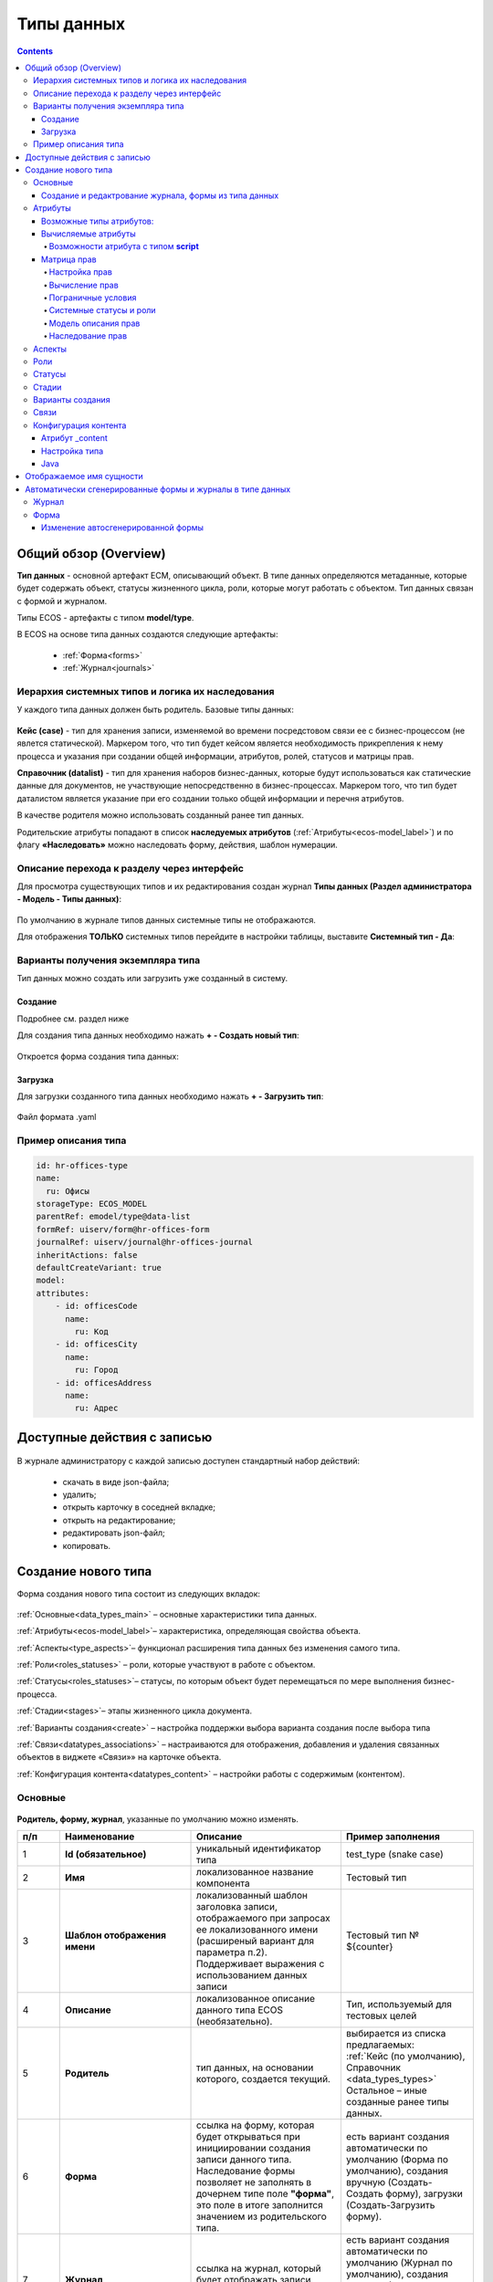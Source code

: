 .. _data_types:

Типы данных
============

.. contents::
		:depth: 4

Общий обзор (Overview)
------------------------

**Тип данных** - основной артефакт ECM, описывающий объект. В типе данных определяются метаданные, которые будет содержать объект, статусы жизненного цикла, роли, которые могут работать с объектом. Тип данных связан с формой и журналом.

Типы ECOS - артефакты с типом **model/type**.

В ECOS на основе типа данных создаются следующие артефакты:

  * :ref:`Форма<forms>`
  * :ref:`Журнал<journals>`

.. _data_types_types:

Иерархия системных типов и логика их наследования
~~~~~~~~~~~~~~~~~~~~~~~~~~~~~~~~~~~~~~~~~~~~~~~~~~

У каждого типа данных должен быть родитель. Базовые типы данных:

 .. image:: _static/data_types/type_1.png
       :width: 300
       :align: center


**Кейс (case)** - тип для хранения записи, изменяемой во времени посредстовом связи ее с бизнес-процессом (не явлется статической). Маркером того, что тип будет кейсом является необходимость прикрепления к нему процесса и указания при создании общей информации, атрибутов, ролей, статусов и матрицы прав.

**Справочник (datalist)** - тип для хранения наборов бизнес-данных, которые будут использоваться как статические данные для документов, не участвующие непосредственно в бизнес-процессах. Маркером того, что тип будет даталистом является указание при его создании только общей информации и перечня атрибутов.

В качестве родителя можно использовать созданный ранее тип данных.

Родительские атрибуты попадают в список **наследуемых атрибутов** (:ref:`Атрибуты<ecos-model_label>`) и по флагу **«Наследовать»** можно наследовать форму, действия, шаблон нумерации.

.. _data_types_admin:

Описание перехода к разделу через интерфейс
~~~~~~~~~~~~~~~~~~~~~~~~~~~~~~~~~~~~~~~~~~~~

Для просмотра существующих типов и их редактирования создан журнал **Типы данных (Раздел администратора - Модель - Типы данных)**:

 .. image:: _static/data_types/type_2.png
       :width: 600
       :align: center

По умолчанию в журнале типов данных системные типы не отображаются.

Для отображения **ТОЛЬКО** системных типов перейдите в настройки таблицы, выставите **Системный тип - Да**:

 .. image:: _static/data_types/system_types.png
       :width: 600
       :align: center


Варианты получения экземпляра типа
~~~~~~~~~~~~~~~~~~~~~~~~~~~~~~~~~~~

Тип данных можно создать или загрузить уже созданный в систему.

Создание
"""""""""

Подробнее см. раздел ниже

Для создания типа данных необходимо нажать **+ - Создать новый тип**:

 .. image:: _static/data_types/new_type_1.png
       :width: 400
       :align: center

Откроется форма создания типа данных:

 .. image:: _static/data_types/new_type.png
       :width: 600
       :align: center

Загрузка
"""""""""

Для загрузки созданного типа данных необходимо нажать **+ - Загрузить тип**:

 .. image:: _static/data_types/download_type.png
       :width: 400
       :align: center

Файл формата .yaml


Пример описания типа
~~~~~~~~~~~~~~~~~~~~~

.. code-block:: yaml

    id: hr-offices-type
    name:
      ru: Офисы
    storageType: ECOS_MODEL
    parentRef: emodel/type@data-list
    formRef: uiserv/form@hr-offices-form
    journalRef: uiserv/journal@hr-offices-journal
    inheritActions: false
    defaultCreateVariant: true
    model:
    attributes:
        - id: officesCode
          name:
            ru: Код
        - id: officesCity
          name:
            ru: Город
        - id: officesAddress
          name:
            ru: Адрес

Доступные действия с записью
-----------------------------

 .. image:: _static/data_types/actions.png
       :width: 500
       :align: center


В журнале администратору с каждой записью доступен стандартный набор действий:

  - скачать в виде json-файла;
  - удалить;
  - открыть карточку в соседней вкладке;
  - открыть на редактирование;
  - редактировать json-файл;
  - копировать.

Создание нового типа
----------------------

Форма создания нового типа состоит из следующих вкладок:

 .. image:: _static/data_types/tabs.png
       :width: 600
       :align: center

:ref:`Основные<data_types_main>` – основные характеристики типа данных.

:ref:`Атрибуты<ecos-model_label>`– характеристика, определяющая свойства объекта.

:ref:`Аспекты<type_aspects>`– функционал расширения типа данных без изменения самого типа.

:ref:`Роли<roles_statuses>` – роли, которые участвуют в работе с объектом.

:ref:`Статусы<roles_statuses>`– статусы, по которым объект будет перемещаться по мере выполнения бизнес-процесса.

:ref:`Стадии<stages>`– этапы жизненного цикла документа. 

:ref:`Варианты создания<create>` – настройка поддержки выбора варианта создания после выбора типа

:ref:`Связи<datatypes_associations>` – настраиваются для отображения, добавления и удаления связанных объектов в виджете «Связи»» на карточке объекта.

:ref:`Конфигурация контента<datatypes_content>` – настройки работы с содержимым (контентом).


.. _data_types_main:

Основные
~~~~~~~~~

 .. image:: _static/data_types/tab_main.png
       :width: 600
       :align: center

**Родитель, форму, журнал**, указанные по умолчанию можно изменять.

.. list-table:: 
      :widths: 10 30 30 30
      :header-rows: 1
      :align: center
      :class: tight-table 

      * - п/п
        - Наименование
        - Описание
        - Пример заполнения
      * - 1
        - **Id (обязательное)**
        - уникальный идентификатор типа
        - test_type (snake case)
      * - 2
        - **Имя**
        - локализованное название компонента
        - Тестовый тип
      * - 3
        - **Шаблон отображения имени**
        - | локализованный шаблон заголовка записи, отображаемого при запросах ее локализованного имени (расширеный вариант для параметра п.2). 
          | Поддерживает выражения с использованием данных записи
        - Тестовый тип № ${counter}
      * - 4
        - **Описание**
        - локализованное описание данного типа ECOS (необязательно).
        - Тип, используемый для тестовых целей
      * - 5
        - **Родитель**
        - тип данных, на основании которого, создается текущий. 
        - | выбирается из списка предлагаемых: 
          | :ref:`Кейс (по умолчанию), Справочник <data_types_types>`
          | Остальное – иные созданные ранее типы данных.
      * - 6
        - **Форма**
        - | ссылка на форму, которая будет открываться при инициировании создания записи данного типа.
          | Наследование формы позволяет не заполнять в дочернем типе поле **"форма"**, это поле в итоге заполнится значением из родительского типа.
        - есть вариант создания автоматически по умолчанию (Форма по умолчанию), создания вручную (Создать-Создать форму), загрузки (Создать-Загрузить форму).
      * - 7
        - **Журнал**
        - ссылка на журнал, который будет отображать записи данного типа
        - есть вариант создания автоматически по умолчанию (Журнал по умолчанию), создания вручную (Создать-Создать журнал), загрузки (Создать-Загрузить журнал).
      * - 8
        - **Шаблон нумерации**
        - шаблон нумерации :ref:`См. Шаблоны нумерации<number_template>`
        - выбирается из списка предлагаемых
      * - 9
        - **Форма дополнительной конфигурации типа**
        - [уточнить]
        - 
      * - 10
        - **Журнал**
        - 	Отображать библиотеку документов
        - 
      * - 11
        - **Действия**
        - | Cсылки на действия, которые будут доступны в соответсвующем виджете всех записей данного типа, а также в журнале, связанном с типом (:ref:`подробнее о действиях<ui_actions>`).
          | Возможно наследование дейсвтий от родительского или же наоборот его запрет (управляется проставлением соответсвующего флага)
        - выбирается из списка предлагаемых
      * - 12
        - **Дополнительные свойства**
        - [уточнить]
        - 
      * - 13
        - **Тип источника данных**
        - хранилище, в которое будут заноситься записи данного типа (название отражает не использумую БД, а сервис, в БД которого будут направляться запросы).
          Значение "По умолчанию" означает, что для места хранения будет использоваться "ID источника данных (14)" из текущего или родительского
          типа и при этом не будет никакого автоматического создания хранилища. Т.е. при типе источника данных "По умолчанию" предполагается, что место хранения уже подготовлено заранее.
        - выбирается из списка предлагаемых. 
      * - 14
        - **ID источника данных**
        - иденифтикатор источника для случая, когда используется хранилище не встроенное по умлочанию в систему (в случае когда в п.14 выбран выриант Custom)
        - test_datasource (snake case)
      * - 15
        - **Канбан доска**
        - выбор канбан-доски :ref:`См. Канбан-доска<kanban_board>`
        - 

Создание и редактрование журнала, формы из типа данных
""""""""""""""""""""""""""""""""""""""""""""""""""""""""

Рассмотрим на примере журнала:

 .. image:: _static/data_types/new_journal.png
       :width: 400
       :align: center

При нажатии на **"Создать-создать журнал"** открывается форма создания журнала:

 .. image:: _static/data_types/new_journal_1.png
       :width: 400
       :align: center

При нажатии на **"Создать-загрузить журнал"** открывается форма загрузки журнала:

 .. image:: _static/data_types/new_journal_2.png
       :width: 400
       :align: center

Функциональность реализована в настройках компонента :ref:`Select Journal во вкладке "Кастомные"<Select_journal>`

При нажатии на **"Изменить"** открывается журнал, содержащий все созданные в системе журналы:

 .. image:: _static/data_types/new_journal_3.png
       :width: 400
       :align: center

При нажатии на **Редактировать** открывается форма редактирования соответствующей выбранной сущности на новой вкладке.


.. _ecos-model_label:

Атрибуты
~~~~~~~~~

 .. image:: _static/data_types/tab_attributes.png
       :width: 600
       :align: center

.. list-table:: 
      :widths: 10 30 30 30
      :header-rows: 1
      :align: center
      :class: tight-table 

      * - п/п
        - Наименование
        - Описание
        - Пример заполнения
      * - 1
        - **Id**
        - идентификатор поля, по которому оно будет доступно на форме, в журнале.
        - testAttribute (camelCase)
      * - 2
        - **Имя**
        - имя поля для отображения пользователю.
        - Тестовый атрибут
      * - 3
        - **Тип**
        - тип поля. :ref:`Поддерживаемые типы<ecos-model_types>`
        - выбирается из списка предлагаемых. По умолчанию выставляется text.
      * - 4
        - **Множественный**
        - множественный ввод разрешен
        - флаг
      * - 5
        - **Обязательный**
        - поле обязательно к заполнению
        - флаг
      * - 6
        - **Настройка прав для атрибута**
        - функционал, позволяющий произвести настройку прав доступа в отношении "Роль-Статус" для конкретного атрибута. :ref:`См. подробно<count_attributes>`
        - выбирается состояние доступа атрибута на пересечении сетки "Роль-Статус"
      * - 7
        - **Вычисляемые атрибуты**
        - функионал, позволяющий установить выражение-зависимость, позволяющий гибко создавать производные атрибуты :ref:`См. подробно<attribute_rights>`
        - настройка конфигурации в зависимости от типа и сложности вычисления атрибута
      * - 8
        - **Наследуемые атрибуты**
        - отображение значений наследумых от родительского типа атрибутов в соответсвии с п. 1, 2 и 6 (при условии что родительский тип задан и имеет атрибуты)
        - отсутствует
      * - 9
        - **Настройка прав для типа данных**
        - | функционал, позволяющий произвести настройку прав доступа документа в отношении "Роль-Статус".
          | А также выгрузить и удалить полную схему прав (включая настройки из п.6) :ref:`См. подробно<doc_rights>`
        - выбирается состояние доступа документа на пересечении сетки "Роль-Статус"

.. _ecos-model_types:

Возможные типы атрибутов:
"""""""""""""""""""""""""

.. list-table:: 
      :widths: 10 20
      :align: center
      :class: tight-table 

      * - **Text**
        - текст
      * - **MLText**
        - текст с локализацией. Содержание меняется в зависимости от выбранной локализации.
      * - **Person**
        - пользователь из оргструктуры
      * - **Group**
        - группа пользователей из оргструктуры
      * - **Authority**
        - пользователь или группа. Это по сути базовый тип и для пользователей и для групп
      * - **Association**
        - | связь с другой сущностью
          | По кнопке **"Настроить"** выбрать тип данных и при необходимости выставить признак дочерней ассоциации:

          .. image:: _static/data_types/association_type.png
                :width: 400
                :align: center

      * - **Number**
        - число
      * - **Boolean**
        - булево значение да/нет;
      * - **Date**
        - дата
      * - **DateTime**
        - дата с временем;
      * - **Content**
        - содержимое. Как правило поля с этим типом используются для сохранения больших объемов данных. Например - содержимое документа. 
      * - **JSON**
        - текстовый, структурированный формат данных. Например:

          .. code-block:: json

            {"some": "data"}         
      * - **Binary**
        - | массив байт. Похож на контент, но намного проще. 
          | Не рекомендуется здесь хранить более 1мб данных.


.. _count_attributes:

Вычисляемые атрибуты
"""""""""""""""""""""

 .. image:: _static/data_types/count_1.png
       :width: 600
       :align: center

|

 .. image:: _static/data_types/count_2.png
       :width: 400
       :align: center

**Тип** - тип вычисляемого атрибута. Поддерживаются:

    * **Script** - вычисление атрибута на основе ``javascript'а``;
    * **Attribute** - вычисление атрибута на основе другого атрибута (можно делать алиас на глубоко вложенный атрибут. Например: ``idocs:counterparty.idocs:fullOrganizationName?str)``;
    * **Значение** - константное значение;
    * **Counter** - значение будет генерироваться по счетчику при создании документа и не меняться со временем.
    * **Template** - шаблонная строка. Можно использовать вставки вида ${…}. Например: ``${someAttribute?str}``. Вместо данного плейсхолдера будет подставлено значение укзанного атрибута;

 .. image:: _static/data_types/count_3.png
       :width: 400
       :align: center

 **Метод хранения** - тип сохранения. Определяет, нужно или нет сохранять вычисленное значение и если да, то в какие моменты. Возможные значения:

    * **None** - сохранение не нужно. При каждом обращении вычисляем значение заново;
    * **On empty** - сохранять вычисленное значение только если сохраненное значение отсутствует (т.е. при запросе значения вернулся ``null``);
    * **On create** - сохранять вычисленное значение только после создания. Последующие мутации никак данный атрибут не затронут и он будет работать как обычный атрибут.
    * **On mutate** - сохранять вычисленное значение при каждой мутации. В случае использования :ref:`Records API<Records_API>`  для изменения записи гарантируется актуальность значения.

Возможности атрибута с типом **script**
****************************************

Объекты в глобальной области видимости:

.. list-table:: 
      :widths: 10 20
      :align: center
      :class: tight-table 

      * - **Records** - адаптер для RecordsService;
        - Методы:

            .. code-block:: text

              get(recordRef: String): AttValueScriptCtx // возвращает объект аналогичный value, который описан выше
              query(query: Object, attributes: Any?) // возвращает объект вида:

            .. code-block::  json

              {
                  "records": [{
                          "id": "workspace://...",
                          "attribute0": "value0",
                          "attribute1": "value1"
                      }, {
                          "id": "workspace://...",
                          "attribute00": "value00",
                          "attribute11": "value11"
                      }
                  ],
                  "totalCount": 123
                  "hasMore": true
              }

      * - **value** - текущий документ;
        - |  Свойства

            .. code-block:: text

                id: String //глобальный идентификатор записи
                localId: String //локальный идентификатор записи

          | Методы:

            .. code-block:: text

              load(attributes: Any?): Any? // загрузка атрибутов у текущей записи. Можно передавать массив, строку и объект <String, String>

          | Пример:
          | Вычислить атрибут на основе трех других:

            .. code-block::

              var firstName = value.load('firstName');
              var lastName = value.load('lastName');
              return lastName + ' ' + firstName;

      * - **log** - логгер.
        - [уточнить]


.. warning:: Прикладных сервисов в контексте скрипта нет.

.. _permissions:

Матрица прав
"""""""""""""

**Матрица прав** - таблица, которая показывает, какими правами обладает конкретная роль на отдельные виды данных.

Права могут быть настроены отдельно на документ, отдельно на его атрибуты.


Настройка прав
****************

Настройка прав осуществляется на форме редактирования типа во вкладке :guilabel:`Атрибуты`. 

.. important::

  Редактор доступен только в **Enterprise** версии ECOS.

.. _doc_rights:

Права на документ:

 .. image:: _static/data_types/matrix_1.png
       :width: 600
       :align: center

|

 .. image:: _static/data_types/matrix_2.png
       :width: 400
       :align: center

.. important::

  Чтобы сформированные по умолчанию права на документ вступили в силу, нажмите **Сохранить**

.. _attribute_rights:

Права на атрибут:

 .. image:: _static/data_types/matrix_3.png
       :width: 600
       :align: center

|

 .. image:: _static/data_types/matrix_4.png
       :width: 400
       :align: center

.. important::

  Чтобы сформированные по умолчанию права на атрибут вступили в силу, нажмите **Сохранить**

.. important::

  При разработке модуля  необходимо по соответствующей кнопке скачать матрицу прав. Полученный json поместить в модель по пути: ``app/artifacts/model/permissions``

Вычисление прав
****************

Вычисление прав для **PermissionsDef** (документа или атрибута) делится на два этапа:

**1. Применение матрицы прав** <*Роль, <Статус, Уровень_прав*>>. Есть 3 уровня прав: 

* NONE - нет прав;
* READ - чтение;
* WRITE - чтение и запись.

**2. Применение правил**. Правила нужны в случаях, когда логика распределения прав не укладывается в простую матрицу. Примеры: 

* Если есть 2 состояния документа в одном статусе, но с разными правами;
* Если уровень прав зависит от атрибутов документа.

Значения, которые вычисляются на этапах 1 и 2 должны быть абсолютными. Т.е. если у нас есть конфигурация прав, то она на 100% описывает текущий уровень прав и не предполагает наличие дополнительных механизмов.

* Роли и статусы берутся из конфигурации типа. Если какой-то роли или статуса нет в конфигурации типа, то наличие этих сущностей в конфиге прав игнорируется.
* Если для роли, статуса или атрибута нет настройки прав, но они присутствуют в типе, то по умолчанию выставляется право только на чтение.
* Если у документа выставлен статус или есть роль, которые отсутствуют в конфиге типа, то права для них по умолчанию пустые (нет возможности даже читать).

Пограничные условия
*********************

Данные условия относятся к настройкам матрицы без системных статусов и ролей.

.. csv-table::
 :header: "Статус есть в типе","Статус есть в матрице","Роль есть в типе","Роль есть в матрице","Уровень прав"
 :widths: 10, 10, 10, 10, 20

 "Да","Да","Да","Да","Из матрицы"
 "Да","Да","Да","Нет","Чтение"
 "Да","Да","Нет","Да","Нет прав"
 "Да","Да","Нет","Нет","Нет прав"
 "Да","Нет","Да","Да","Чтение"
 "Да","Нет","Да","Нет","Чтение"
 "Да","Нет","Нет","Да","Нет прав"
 "Да","Нет","Нет","Нет","Нет прав"
 "Нет","Да","Да","Да","Нет прав"
 "Нет","Да","Да","Нет","Нет прав"
 "Нет","Да","Нет","Да","Нет прав"
 "Нет","Да","Нет","Нет","Нет прав"
 "Нет","Нет","Да","Да","Нет прав"
 "Нет","Нет","Да","Нет","Нет прав"
 "Нет","Нет","Нет","Да","Нет прав"
 "Нет","Нет","Нет","Нет","Нет прав"

Системные статусы и роли
*************************

При необходимости можно настроить в типе системные статусы и роли. Для этого достаточно указать **ID** равным одному из предопределенных значений:

**Роли:**

1. **EVERYONE** - виртуальная роль, к которой относятся все пользователи. *Assignees* у такой роли всегда пустые, но если роль **EVERYONE** по матрице получает права, то они распространяются на всех пользователей в системе.

**Статусы:**

1. **EMPTY** - пустой статус. Полезен для приватных сущностей, которые недоступны на чтение всем пользователям в системе. Пустой статус может быть в случае если процесс для кейса не найден или операция старта процесса еще не завершилась;
2. **ANY** - любой статус. Вариант использования: для справочников можно задать права для **ANY** и **EVERYONE** на чтение, а для изменения записей завести отдельную группу.


Модель описания прав
*********************

Основная логика находится в библиотеке **ecos-model-lib**.

Конфигурация прав хранится в микросервисе **ecos-model**.

::

	 TypePermsDef 
	 id: String // Идентификатор настроек. Уникальный в пределах системы
	 typeRef: RecordRef // Тип ECOS, к которому относятся настройки прав
	 permissions: PermissionsDef // Настройка прав на документ
	 attributes: Map<String, PermissionsDef> // Настройка прав на атрибуты

::
 
	PermissionsDef
	 matrix: Map<String, Map<String, PermissionLevel>> // Матрица прав <Роль, <Статус, Уровень_прав>>. 
	 rules: List<PermissionRule> // Дополнительные правила для гибкой настройки 

::
 
	 PermissionLevel (enum)
	 NONE // нет прав
	 READ // права на чтение
	 WRITE // права на чтение и запись

::

	 PermissionRule
	 roles: Set<String> // Роли, для которых применяется правило
	 permissions: Set<String> // Список прав
	 statuses: Set<String> // Статусы, в которых данное правило применимо. Пустой список - любой статус
	 condition: Predicate // Условие, по которому данное правило применимо в формате предиката (см. Язык предикатов).
	 type: RuleType // Тип правила

	 RuleType (enum)
	 ALLOW - разрешение. Если правило активно, то permissions добавляются для указанных ролей
	 REVOKE - отбирание прав. Если правило активно, то permissions убираются из списка уже существующих прав у ролей

Наследование прав
*******************
При поиске матрицы прав учитывается иерархия типов ECOS. При этом ищется первая не пустая конфигурация и дальше поиск прекращается. Т.е. никакого объединения настроек прав из разных типов не происходит.  

**Пример конфигурации**

::

 id: "2a5c3f00-06d5-4b62-8192-1b9116f12db4"
 typeRef: "emodel/type@contracts-cat-doctype-contract"

 permissions

  matrix:
    confirmers:
      approval: WRITE
      reworking: NONE
    initiator:
      approval: READ
      reworking: WRITE
    scan-man:
      approval: WRITE
      reworking: NONE
  rules: []


 attributes::

  cm:name:
    matrix:
      confirmers:
        approval: WRITE
        reworking: NONE
      initiator:
        approval: READ
        reworking: WRITE
      scan-man:
        approval: WRITE
        reworking: NONE
    rules: []

  cm:title:
    matrix:
      confirmers:
        approval: WRITE
        reworking: NONE
      initiator:
        approval: READ
        reworking: WRITE
      scan-man:
        approval: WRITE
        reworking: NONE
    rules: []

.. _type_aspects:

Аспекты
~~~~~~~~~

 .. image:: _static/data_types/tab_aspects.png
       :width: 600
       :align: center

Выберите спект из списка. По кнопке **"Настроить"** можно отредактировать конфигурацию - открывается форма, настроенная для :ref:`аспекта<aspects_user>`. 

Атрибуты из добавленных аспектов будут доступны в создаваемом типе данных.

.. _roles_statuses:

Роли
~~~~~

 .. image:: _static/data_types/tab_roles.png
       :width: 600
       :align: center

.. list-table:: 
      :widths: 10 30 30 30
      :header-rows: 1
      :align: center
      :class: tight-table 

      * - п/п
        - Наименование
        - Описание
        - Пример заполнения
      * - 1
        - **Id**
        - уникальный идентификатор роли
        - myTestRole (camel case)
      * - 2
        - **Название логики**
        - имя роли
        - Тестовая роль
      * - 3
        - **Участники роли**
        - | статическое заполнение роли. 
          | Выбор группы и/или отдельных пользователей из оргструктуры, которые будут выполнять функцию данной роли.
        - выбирается из списка оргуструктуры организации
      * - 4
        - **Атрибуты**
        - динамическое заполнение роли. Выбор атрибута типа, на который будет ссылаться роль для получения назначаемых пользователей.
        - выбирается из списка предлагаемых атрибутов
      * - 5
        - **Динамическая роль**
        - | динамическое заполнение роли. 
          | Установление произвольной гибкой логики, по которой будет произведено вычисление состава пользователей роли. 
        - настройка конфигурации в зависимости от сложности и набора заивисимых данных для вычисления состава роли

.. note::

  Все назначенные роли (статические, динамические, атрибутивные) объединяются.

.. _associations:

Статусы
~~~~~~~

 .. image:: _static/data_types/tab_statuses.png
       :width: 600
       :align: center

.. list-table:: 
      :widths: 10 30 30 30
      :header-rows: 1
      :align: center
      :class: tight-table 

      * - п/п
        - Наименование
        - Описание
        - Пример заполнения
      * - 1
        - **Id**
        - уникальный идентификатор статуса
        - testStatus (camel case)
      * - 2
        - **Название логики**
        - имя статуса
        - Тестовый статус

На форме документа статус может быть отражен следующим образом:

 .. image:: _static/data_types/form_status.png
       :width: 600
       :align: center

В компоненте  :ref:`Text field <Text_Field>`:

- название поля может быть любым, 
- имя свойства -  **_status**, 
- скрыть и заблокировать на ввод, если необходимо не отображать на форме.

.. _stages:

Стадии
~~~~~~

**Стадии** — этапы жизненного цикла документа. В каждую стадию входит один или несколько статусов.

 .. image:: _static/data_types/tab_stages.png
       :width: 600
       :align: center

Прежде, чем приступить к работе над стадиями, необходимо заполнить :ref:`Статусы<roles_statuses>`.

.. list-table:: 
      :widths: 10 30 30 30
      :header-rows: 1
      :align: center
      :class: tight-table 

      * - п/п
        - Наименование
        - Описание
        - Пример заполнения
      * - 1
        - **Название стадии**
        - Наименование стадии
        - testStage (camel case)
      * - 2
        - **Статусы**
        - Перечень статусов, входящих в стадию
        - Выбирается из списка предлагаемых статусов

Каждый статус может быть назначен только на одну стадию:

 .. image:: _static/data_types/tab_stages_2.png
       :width: 600
       :align: center

Стадии отображаются в виджете :ref:`виджете "Стадии"<widget_stages>`

.. _create:

Варианты создания
~~~~~~~~~~~~~~~~~~

Настройка поддержки выбора варианта создания после выбора типа настраиваются на вкладке :guilabel:`Варианты создания`


 .. image:: _static/data_types/tab_create.png
       :width: 600
       :align: center


.. list-table:: 
      :widths: 10 30 30 30
      :header-rows: 1
      :align: center
      :class: tight-table 

      * - п/п
        - Наименование
        - Описание
        - Пример заполнения
      * - 1
        - **Id**
        - уникальный идентификатор варианта создания
        - testCreate (camel case)
      * - 2
        - **Имя**
        - имя поля для отображения пользователю.
        - Тестовый статус
      * - 3
        - **Форма**
        - имя поля для отображения пользователю.
        - Тестовый статус
      * - 4
        - **Разрешен для**
        - пользователь или группа, для которых разрешен функционал.
        - 
      * - 5
        - **Дополнительно**
        - дополнительные настройки.
        - 
      * - 6
        - **Вариант создания по умолчанию**
        - Нужно или нет автоматически сгенерировать вариант создания для типа
        - 
      * - 7
        - **Добавить варианты создания дочерних типов**
        - Нужно или нет в списке вариантов создания текущего типа отображать варианты создания дочерних типов
        - 


.. image:: _static/data_types/create_full.png
       :width: 600
       :align: center

|

.. image:: _static/data_types/create_full_1.png
       :width: 300
       :align: center

.. _datatypes_associations:

Связи 
~~~~~~

.. image:: _static/data_types/tab_attributes.png
       :width: 600
       :align: center

.. list-table:: 
      :widths: 10 30 30
      :header-rows: 1
      :align: center
      :class: tight-table 

      * - п/п
        - Наименование
        - Описание
      * - 1
        - **Id**
        - | идентификатор связи. Обязательное поле (если не заполнено, то сервер такую связь не сохраняет). 
          | Это поле нужно для:
          | 1. Перезаписывания конфигурации связи в дочернем типе. Т.е. если мы в дочернем типе укажем тот же ID, то по сути перезатрем конфигурацию связи
          | 2. Указание атрибута, в котором связь сохранится (если не задано значение в поле "Атрибут")
      * - 2
        - **Имя**
        - имя связи для отображения в интерфейсе
      * - 3
        - **Атрибут**
        -  | в который новые связи будут добавляться и из которого будут загружаться. 
           | Как правило это ассоциация из вкладки :guilabel:`Атрибуты`. Если не задано то используется значение поля ID.
      * - 4
        - **Направление связи**
        - | определяет какие связи отображать в виджете связей. Любая связь строится по принципу **SOURCE -> TARGET**
          | - **SOURCE** - обратное к **target** связь у источника. При открытии карточки **TARGET** мы увидим нашу связь. При открытии карточки **SOURCE** мы ничего не увидим.
          | - **TARGET** - связь отображается только у документа, который хотим привязать. При открытии карточки **TARGET** мы ничего не увидим. При открытии карточки **SOURCE** мы увидим нашу связь.
          | - **BOTH** - двухсторонняя связь. И на карточке **SOURCE** и на карточке **TARGET** увидим нашу связь.
      * - 5
        - **Связанный тип**
        - тип сущностей, с которыми мы можем связать нашу ноду
      * - 6
        - **Журналы**
        - список журналов, которые можно использовать для создания новой связи. Если необходимо создавать связи не с одним определенным типом.

.. image:: _static/data_types/association_example.png
       :width: 600
       :align: center

Для добавления возможности связать документ с простой ссылкой (**Id** - webLinks, **Направление связи** - TARGET):

.. image:: _static/data_types/association_example_weblink.png
       :width: 600
       :align: center

**Связи (associations)** настраиваются для отображения, добавления и удаления связанных объектов в виджете Формы :ref:`«Связи документов»<widget_doc_associations>` на карточке объекта.

.. image:: _static/data_types/connections.png
       :width: 400
       :align: center

.. _datatypes_content:

Конфигурация контента
~~~~~~~~~~~~~~~~~~~~~~~~

Работа с контентом в ECOS осуществляется с использованием атрибутов ECOS типа с типом **"Содержимое"**.

Атрибут _content
""""""""""""""""""

Атрибут **_content** служит для доступа к основному контенту записи без необходимости узнавать в каком именно атрибуте
хранится контент. По умолчанию атрибут с контентом - content, но этот атрибут можно переопределить в типе во вкладке :guilabel:`Конфигурация контента`.

При загрузке нового контента в свойство **“_content”** имя содержимого записывается в свойство **name** сущности (если оно определено в атрибутах). 

Контент в свойстве **_content** всегда имеет имя, которое совпадает с именем сущности (оно переопределяет имя самого контента).

Настройка типа
"""""""""""""""

.. image:: _static/data_types/tab_content.png
       :width: 600
       :align: center

.. list-table:: 
      :widths: 10 30 30
      :header-rows: 1
      :align: center
      :class: tight-table 

      * - п/п
        - Наименование
        - Описание
      * - 1
        - **Атрибут с основным контентом**
        - | атрибут, в котором находится контент, который доступен через свойство **“_content”**.
          | Может быть сложным с указанием свойства из связанной сущности. Например - **“linkedRecord.content”**. 
          | Если это поле оставить пустым, то основным полем с контентом будет **“content“**.

      * - 2
        - **Тип хранилища**
        - | место где будет сохраняться контент. 
          | По умолчанию **“local“**, что в свою очередь означает, что контент будет сохраняться в БД в той же схеме, что и таблица сущностей нашего типа.
          | Другие типы хранилища пока не поддерживаются.
      * - 3
        - **Атрибут с контентом для предпросмотра**
        - | атрибут, в котором находится контент, который будет использоваться для предпросмотра документа. 
          | Если не указать значение, то используется “Атрибут с основным контентом”


Java
""""""

Для работы в java с контентом следует использовать интерфейс EcosContentApi:

Загрузка:

.. code-block:: java

  EntityRef tempFile = contentApi.uploadTempFile()
      .withMimeType("application/pdf")
      .writeContent((writer) -> writer.writeBytes(imageContent1));

  ObjectData attributeForMutation = ObjectData.create()
      .set("customContentAtt", tempFile);

  // Создание 
  EntityRef newFileWithContent = recordsService.create("emodel/test", attributeForMutation);
  // Обновление
  recordsService.mutate(newFileWithContent, attributeForMutation);

Чтение:

.. code-block:: java

  EntityRef ref = EntityRef.valueOf("emodel/test@localId");
  EcosContentData contentData = contentApi.getContent(ref, "attributeWithContent");
  if (contentData == null) {
      throw new RuntimeException("Content is null");
  }
  // При работе с файлами, максимальный размер которых может быть более ~20мб
  // чтение контента в массив байт следует по возможности избегать. Иначе есть риск получить OutOfMemoryError
  byte[] bytes = contentData.readContent(reader -> {
      try {
          return IOUtils.toByteArray(reader);
      } catch (Exception e) {
          throw new RuntimeException(e);
      }
  });

Отображаемое имя сущности
--------------------------

Есть несколько сценариев для работы с отображаемым именем сущности.

    1. Если необходимо, чтобы имя сущности всегда формировалось по шаблону, то следует использовать поле **dispNameTemplate** в типе;

    2. Если необходимо, чтобы именем сущности можно было управлять, то следует в список атрибутов добавить атрибут с **id = ‘name'**. Система автоматически будет использовать это поле для отображаемого имени (скаляр **?disp** в Records API)

        a. Можно вывести поле name на форму и тогда пользователь сможет сам им управлять

        b. Можно поле **name** не выводить на форму, но позволить пользователю работать с **“_content”** атрибутом. В этом случае при загрузке нового контента автоматически будет изменяться поле name и => отображаемое имя.

.. _auto_journal_form:

Автоматически сгенерированные формы и журналы в типе данных
------------------------------------------------------------

Для типа данных доступны автоматически генерируемая форма и журнал:

.. image:: _static/data_types/auto_1.png
       :width: 600
       :align: center

Рассмотрим подробнее на примере. Заполним атрибуты типа данных:

.. image:: _static/data_types/auto_2.png
       :width: 600
       :align: center

|

На форме типа после создания становятся доступны действия с автосгенерированными формой и журналом: 

.. image:: _static/data_types/auto_3.png
       :width: 600
       :align: center

.. _auto_journal:

Журнал
~~~~~~~

Журнал получает идентификатор – **type$idтипа**, название - как и тип данных, и может полноценно использоваться в системе – может быть добавлен в :ref:`меню<menu_add>`:

.. image:: _static/data_types/auto_18.png
       :width: 600
       :align: center

|

Перейти в журнал и создать элемент журнала:

.. image:: _static/data_types/auto_19.png
       :width: 600
       :align: center

|

Перейдем в журнал **«Журналы»**:

.. image:: _static/data_types/auto_20.png
       :width: 600
       :align: center

|

Автосгенерированный журнал нельзя редактировать, т.к. он генерируется на лету при каждом обращении.

Для журнала доступны действия: 

  -	скачать,
  -	редактировать json,
  -	копировать,
  -	открыть журнал в соседней вкладке.

По нажатию на *глаз* открывается дашборд для просмотра свойств сгенерированной журнала:

.. image:: _static/data_types/auto_21.png
       :width: 600
       :align: center

.. _auto_form:

Форма
~~~~~~

Для созданного типа данных для формы доступны следующие действия: 

.. list-table:: 
      :widths: 10 60
      :align: center

      * - 

          .. image:: _static/data_types/auto_4.png
                  :width: 30
                  :align: center

        - | Тестировать форму - как будет выглядеть форма в итоговом виде:

          .. image:: _static/data_types/auto_5.png
                  :width: 400
                  :align: center

          | Для просмотра формы необходимо нажать **Submit**:

          .. image:: _static/data_types/auto_6.png
                  :width: 400
                  :align: center

          | На форме присутствуют поля в соответствии с данными и типом, указанным в атрибутах.

      * - 

          .. image:: _static/data_types/auto_7.png
                  :width: 30
                  :align: center

        - | Автосгенерированную форму можно скопировать, чтобы присвоить идентификатор  и отредактировать под себя. :ref:`См. подробнее ниже<auto_form_change>`

Перейдем в журнал **«Формы»**.

Форма получает идентификатор – **type$idтипа**, название - как у типа данных.

.. image:: _static/data_types/auto_8.png
       :width: 700
       :align: center

|

Автосгенерированную форму нельзя редактировать.

Для формы доступны действия: 

  -	тестировать форму,
  -	скачать,
  -	редактировать json,
  -	копировать,
  -	открыть форму в соседней вкладке.

По нажатию на *глаз* открывается дашборд для просмотра свойств сгенерированной формы:

.. image:: _static/data_types/auto_9.png
       :width: 700
       :align: center

|

.. _auto_form_change:

Изменение автосгенерированной формы
""""""""""""""""""""""""""""""""""""

Если необходимо изменить форму. Например, чтобы в форме инициатор выбирался автоматически как текущий пользователь.

Для этого необходимо скопировать форму из журнала **«Формы»**, или карточки типа данных.

.. image:: _static/data_types/auto_10.png
       :width: 600
       :align: center

Переименовать:

.. image:: _static/data_types/auto_11.png
       :width: 400
       :align: center

В типе данных проставляется данная форма и становятся доступны действия, включая редактирование:

.. image:: _static/data_types/auto_12.png
       :width: 600
       :align: center

Нажать **«Редактировать»**:

.. image:: _static/data_types/auto_13.png
       :width: 600
       :align: center

Далее перейти к редактированию компонента:

.. image:: _static/data_types/auto_14.png
       :width: 600
       :align: center

На вкладке **«Кастомные»** выставить чекбокс **«Текущий пользователь по умолчанию»**, сохранить компонент:

.. image:: _static/data_types/auto_15.png
       :width: 600
       :align: center

Далее сохранить форму, тип данных.

В журнале **«Формы»** при этом пропадет автосгенерированная форма, т.к. она не выбрана по умолчанию в типе данных.

И добавлена созданная вручную, для которой доступны и редактирование, и удаление:

.. image:: _static/data_types/auto_16.png
       :width: 600
       :align: center

|

Проверим – при создании заявления на отпуск инициатором автоматически проставляется текущий пользователь:

.. image:: _static/data_types/auto_17.png
       :width: 700
       :align: center
